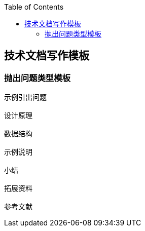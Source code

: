 
:toc:
:icons: font
// 保证所有的目录层级都可以正常显示图片
:path: utils/
:imagesdir: ../image/
:srcdir: ../src
:datadir: data/

// 只有book调用的时候才会走到这里
ifdef::rootpath[]
:imagesdir: {rootpath}{path}{imagesdir}

:srcdir: {rootpath}../src/
:datadir: {rootpath}{path}../data/
endif::rootpath[]

ifndef::rootpath[]
:rootpath: ../

:srcdir: {rootpath}{path}../src/
:datadir: {rootpath}{path}/data/
endif::rootpath[]

== 技术文档写作模板

=== 抛出问题类型模板

[source, cpp]
----
示例引出问题

设计原理

数据结构

示例说明

小结

拓展资料

参考文献
----
